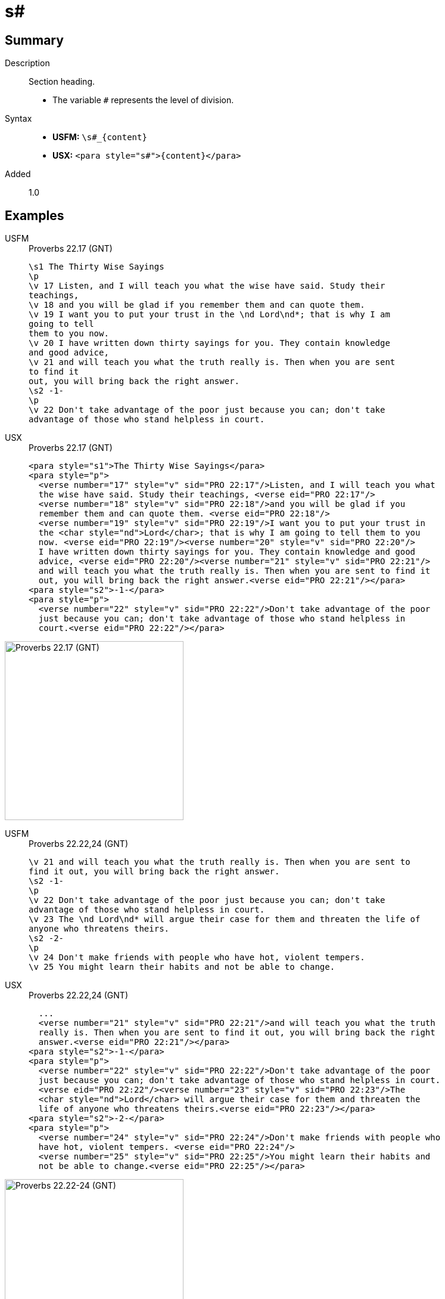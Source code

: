 = s#
:description: Section heading
:url-repo: https://github.com/usfm-bible/tcdocs/blob/main/markers/para/s.adoc
:noindex:
ifndef::localdir[]
:source-highlighter: rouge
:localdir: ../
endif::[]
:imagesdir: {localdir}/images

// tag::public[]

== Summary

Description:: Section heading.
* The variable `#` represents the level of division.
Syntax::
* *USFM:* `+\s#_{content}+`
* *USX:* `+<para style="s#">{content}</para>+`
// tag::spec[]
Added:: 1.0
// end::spec[]

== Examples

[tabs]
======
USFM::
+
.Proverbs 22.17 (GNT)
[source#src-usfm-para-s1_1,usfm,highlight=1;14]
----
\s1 The Thirty Wise Sayings
\p
\v 17 Listen, and I will teach you what the wise have said. Study their 
teachings,
\v 18 and you will be glad if you remember them and can quote them.
\v 19 I want you to put your trust in the \nd Lord\nd*; that is why I am 
going to tell
them to you now.
\v 20 I have written down thirty sayings for you. They contain knowledge 
and good advice,
\v 21 and will teach you what the truth really is. Then when you are sent 
to find it
out, you will bring back the right answer.
\s2 -1-
\p
\v 22 Don't take advantage of the poor just because you can; don't take 
advantage of those who stand helpless in court.
----
USX::
+
.Proverbs 22.17 (GNT)
[source#src-usx-para-s1_1,xml,highlight=1;14]
----
<para style="s1">The Thirty Wise Sayings</para>
<para style="p">
  <verse number="17" style="v" sid="PRO 22:17"/>Listen, and I will teach you what
  the wise have said. Study their teachings, <verse eid="PRO 22:17"/>
  <verse number="18" style="v" sid="PRO 22:18"/>and you will be glad if you 
  remember them and can quote them. <verse eid="PRO 22:18"/>
  <verse number="19" style="v" sid="PRO 22:19"/>I want you to put your trust in 
  the <char style="nd">Lord</char>; that is why I am going to tell them to you 
  now. <verse eid="PRO 22:19"/><verse number="20" style="v" sid="PRO 22:20"/>
  I have written down thirty sayings for you. They contain knowledge and good 
  advice, <verse eid="PRO 22:20"/><verse number="21" style="v" sid="PRO 22:21"/>
  and will teach you what the truth really is. Then when you are sent to find it 
  out, you will bring back the right answer.<verse eid="PRO 22:21"/></para>
<para style="s2">-1-</para>
<para style="p">
  <verse number="22" style="v" sid="PRO 22:22"/>Don't take advantage of the poor
  just because you can; don't take advantage of those who stand helpless in 
  court.<verse eid="PRO 22:22"/></para>
----
======

image::para/s1_1.jpg[Proverbs 22.17 (GNT),300]

[tabs]
======
USFM::
+
.Proverbs 22.22,24 (GNT)
[source#src-usfm-par-s2_1,usfm,highlight=3;9]
----
\v 21 and will teach you what the truth really is. Then when you are sent to 
find it out, you will bring back the right answer.
\s2 -1-
\p
\v 22 Don't take advantage of the poor just because you can; don't take 
advantage of those who stand helpless in court.
\v 23 The \nd Lord\nd* will argue their case for them and threaten the life of 
anyone who threatens theirs.
\s2 -2-
\p
\v 24 Don't make friends with people who have hot, violent tempers.
\v 25 You might learn their habits and not be able to change.
----
USX::
+
.Proverbs 22.22,24 (GNT)
[source#src-usx-par-s2_1,xml,highlight=5;12]
----
  ...
  <verse number="21" style="v" sid="PRO 22:21"/>and will teach you what the truth
  really is. Then when you are sent to find it out, you will bring back the right
  answer.<verse eid="PRO 22:21"/></para>
<para style="s2">-1-</para>
<para style="p">
  <verse number="22" style="v" sid="PRO 22:22"/>Don't take advantage of the poor
  just because you can; don't take advantage of those who stand helpless in court.
  <verse eid="PRO 22:22"/><verse number="23" style="v" sid="PRO 22:23"/>The 
  <char style="nd">Lord</char> will argue their case for them and threaten the 
  life of anyone who threatens theirs.<verse eid="PRO 22:23"/></para>
<para style="s2">-2-</para>
<para style="p">
  <verse number="24" style="v" sid="PRO 22:24"/>Don't make friends with people who
  have hot, violent tempers. <verse eid="PRO 22:24"/>
  <verse number="25" style="v" sid="PRO 22:25"/>You might learn their habits and 
  not be able to change.<verse eid="PRO 22:25"/></para>
----
======

image::para/s2_1.jpg[Proverbs 22.22-24 (GNT),300]

== Properties

StyleType:: xref:para:index.adoc[Paragraph]
OccursUnder:: `[ChapterContent]`
TextType:: Section
TextProperties:: paragraph, publishable, vernacular, level_#

== Publication Issues

// end::public[]

== Discussion
